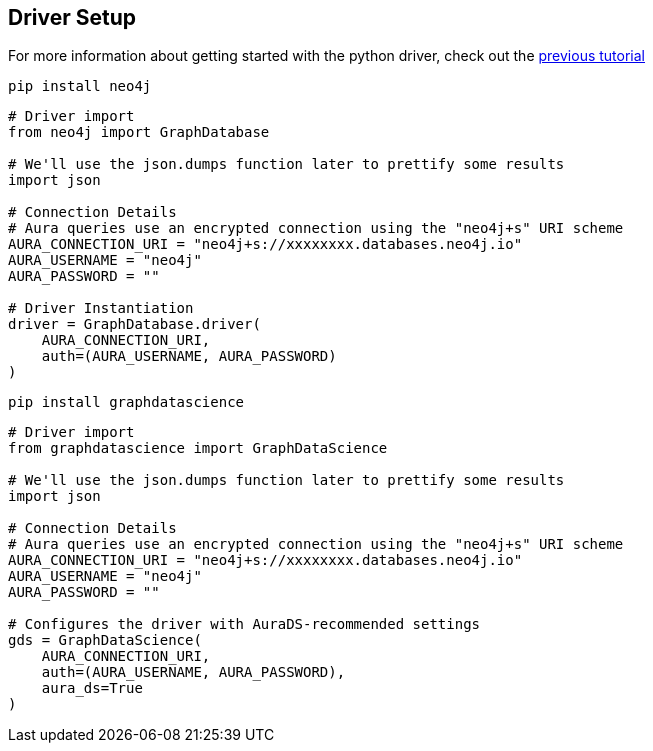 == Driver Setup

For more information about getting started with the python driver, check out the https://colab.research.google.com/drive/10XK5_fyNURb1u_gvD_lkt7qQvIxzAhnJ#scrollTo=lLi0tbsaaWnH[previous tutorial]

[.tabbed-example]
====
[.include-with-python-driver]
=====
[source, python]
----
pip install neo4j
----

[source, python]
----
# Driver import
from neo4j import GraphDatabase

# We'll use the json.dumps function later to prettify some results
import json

# Connection Details
# Aura queries use an encrypted connection using the "neo4j+s" URI scheme
AURA_CONNECTION_URI = "neo4j+s://xxxxxxxx.databases.neo4j.io"
AURA_USERNAME = "neo4j"
AURA_PASSWORD = ""

# Driver Instantiation
driver = GraphDatabase.driver(
    AURA_CONNECTION_URI, 
    auth=(AURA_USERNAME, AURA_PASSWORD)
)
----
=====

[.include-with-python-client]
=====
[source, python]
----
pip install graphdatascience
----

[source, python]
----
# Driver import
from graphdatascience import GraphDataScience

# We'll use the json.dumps function later to prettify some results
import json

# Connection Details
# Aura queries use an encrypted connection using the "neo4j+s" URI scheme
AURA_CONNECTION_URI = "neo4j+s://xxxxxxxx.databases.neo4j.io"
AURA_USERNAME = "neo4j"
AURA_PASSWORD = ""

# Configures the driver with AuraDS-recommended settings
gds = GraphDataScience(
    AURA_CONNECTION_URI,
    auth=(AURA_USERNAME, AURA_PASSWORD),
    aura_ds=True
)
----
=====

====
